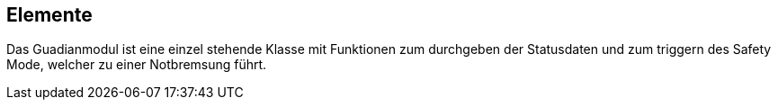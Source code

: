 [[section-elements]]
== Elemente
****
Das Guadianmodul ist eine einzel stehende Klasse mit Funktionen zum durchgeben der Statusdaten und zum triggern des Safety Mode, welcher zu einer Notbremsung führt.
****

